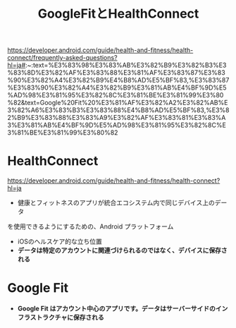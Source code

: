 :PROPERTIES:
:ID:       0C2A558A-2B16-4E1E-BC36-DC4118EEBBA7
:END:
#+title: GoogleFitとHealthConnect

https://developer.android.com/guide/health-and-fitness/health-connect/frequently-asked-questions?hl=ja#:~:text=%E3%83%98%E3%83%AB%E3%82%B9%E3%82%B3%E3%83%8D%E3%82%AF%E3%83%88%E3%81%AF%E3%83%87%E3%83%90%E3%82%A4%E3%82%B9%E4%B8%AD%E5%BF%83,%E3%83%87%E3%83%90%E3%82%A4%E3%82%B9%E3%81%AB%E4%BF%9D%E5%AD%98%E3%81%95%E3%82%8C%E3%81%BE%E3%81%99%E3%80%82&text=Google%20Fit%20%E3%81%AF%E3%82%A2%E3%82%AB%E3%82%A6%E3%83%B3%E3%83%88%E4%B8%AD%E5%BF%83,%E3%82%B9%E3%83%88%E3%83%A9%E3%82%AF%E3%83%81%E3%83%A3%E3%81%AB%E4%BF%9D%E5%AD%98%E3%81%95%E3%82%8C%E3%81%BE%E3%81%99%E3%80%82

* HealthConnect
https://developer.android.com/guide/health-and-fitness/health-connect?hl=ja
- 健康とフィットネスのアプリが統合エコシステム内で同じデバイス上のデータ
を使用できるようにするための、Android プラットフォーム
- iOSのヘルスケア的な立ち位置
- *データは特定のアカウントに関連づけられるのではなく、デバイスに保存される*

* Google Fit
- *Google Fit はアカウント中心のアプリです。データはサーバーサイドのインフラストラクチャに保存される*
